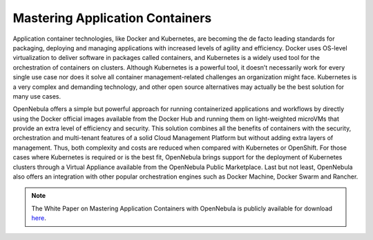 .. _mastering_application_containers:

================================
Mastering Application Containers
================================

Application container technologies, like Docker and Kubernetes, are becoming the de facto leading standards for packaging, deploying and managing applications with increased levels of agility and efficiency. Docker uses OS-level virtualization to deliver software in packages called containers, and Kubernetes is a widely used tool for the orchestration of containers on clusters. Although Kubernetes is a powerful tool, it doesn’t necessarily work for every single use case nor does it solve all container management-related challenges an organization might face. Kubernetes is a very complex and demanding technology, and other open source alternatives may actually be the best solution for many use cases.

OpenNebula offers a simple but powerful approach for running containerized applications and workflows by directly using the Docker official images available from the Docker Hub and running them on light-weighted microVMs that provide an extra level of efficiency and security. This solution combines all the benefits of containers with the security, orchestration and multi-tenant features of a solid Cloud Management Platform but without adding extra layers of management. Thus, both complexity and costs are reduced when compared with Kubernetes or OpenShift. For those cases where Kubernetes is required or is the best fit, OpenNebula brings support for the deployment of Kubernetes clusters through a Virtual Appliance available from the OpenNebula Public Marketplace. Last but not least, OpenNebula also offers an integration with other popular orchestration engines such as Docker Machine, Docker Swarm and Rancher.

|image|

.. note:: The White Paper on Mastering Application Containers with OpenNebula is publicly available for download `here <https://support.opennebula.pro/hc/en-us/articles/360050448232-Mastering-Containers-with-OpenNebula-White-Paper>`__.

.. |image| image:: /images/overview_containers.png
  :width: 70%
